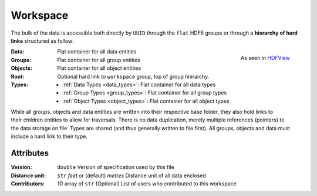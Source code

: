 Workspace
=========

The bulk of the data is accessible both directly by ``UUID`` through the
``flat`` HDF5 groups or through a **hierarchy of hard links** structured as follow:

.. figure:: ../images/hierarchy.png
    :align: right
    :height: 200

    As seen in `HDFView <https://support.hdfgroup.org/products/java/hdfview/>`_

:Data: Flat container for all data entities
:Groups: Flat container for all group entities
:Objects: Flat container for all object entities
:Root: Optional hard link to ``workspace`` group, top of group hierarchy.
:Types:
    - :ref:`Data Types <data_types>`: Flat container for all data types
    - :ref:`Group Types <group_types>`: Flat container for all group types
    - :ref:`Object Types <object_types>`: Flat container for all object types

.. figure:: ../images/entity_links.png
    :align: right
    :height: 400

While all groups, objects and data entities are written into their respective base
folder, they also hold links to their children entities to allow for
traversals. There is no data duplication, merely multiple references (pointers) to
the data storage on file. Types are shared (and thus generally written to file first). All
groups, objects and data must include a hard link to their type.

Attributes
----------

:Version: ``double``
    Version of specification used by this file
:Distance unit: ``str`` *feet* or (default) *metres*
    Distance unit of all data enclosed
:Contributors: 1D array of ``str``
    (Optional) List of users who contributed to this workspace
